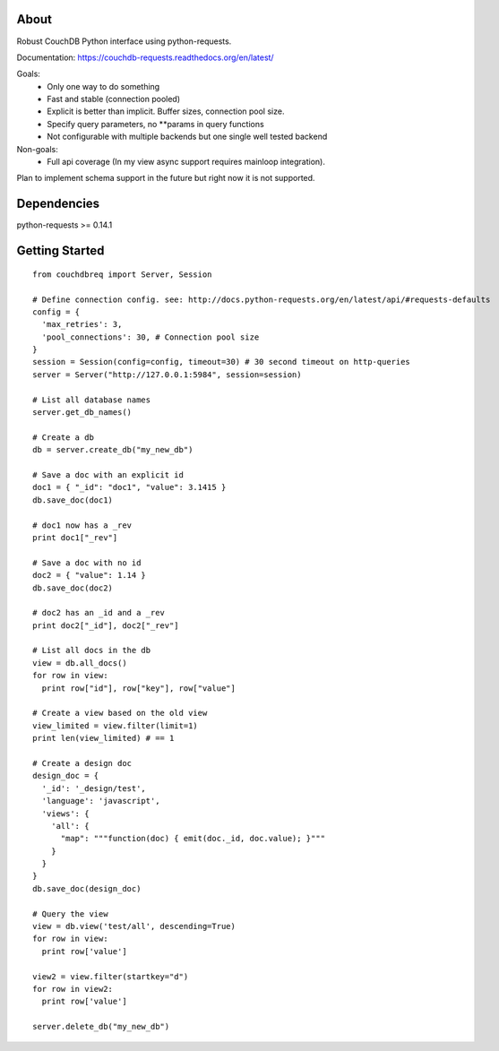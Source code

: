 About
-----

Robust CouchDB Python interface using python-requests.

Documentation: https://couchdb-requests.readthedocs.org/en/latest/

Goals:
 * Only one way to do something
 * Fast and stable (connection pooled)
 * Explicit is better than implicit. Buffer sizes, connection pool size.
 * Specify query parameters, no **params in query functions
 * Not configurable with multiple backends but one single well tested backend
 
Non-goals:
 * Full api coverage (In my view async support requires mainloop integration).
 
Plan to implement schema support in the future but right now it is not supported.

Dependencies
-----

python-requests >= 0.14.1

Getting Started
-----

::

  from couchdbreq import Server, Session

  # Define connection config. see: http://docs.python-requests.org/en/latest/api/#requests-defaults
  config = {
    'max_retries': 3,
    'pool_connections': 30, # Connection pool size
  }
  session = Session(config=config, timeout=30) # 30 second timeout on http-queries
  server = Server("http://127.0.0.1:5984", session=session)
  
  # List all database names
  server.get_db_names()

  # Create a db
  db = server.create_db("my_new_db")

  # Save a doc with an explicit id
  doc1 = { "_id": "doc1", "value": 3.1415 }
  db.save_doc(doc1)

  # doc1 now has a _rev
  print doc1["_rev"]

  # Save a doc with no id
  doc2 = { "value": 1.14 }
  db.save_doc(doc2)

  # doc2 has an _id and a _rev
  print doc2["_id"], doc2["_rev"]

  # List all docs in the db
  view = db.all_docs()
  for row in view:
    print row["id"], row["key"], row["value"]

  # Create a view based on the old view
  view_limited = view.filter(limit=1)
  print len(view_limited) # == 1

  # Create a design doc
  design_doc = {
    '_id': '_design/test',
    'language': 'javascript',
    'views': {
      'all': {
        "map": """function(doc) { emit(doc._id, doc.value); }"""
      }
    }
  }
  db.save_doc(design_doc)

  # Query the view
  view = db.view('test/all', descending=True)
  for row in view:
    print row['value']

  view2 = view.filter(startkey="d")
  for row in view2:
    print row['value']

  server.delete_db("my_new_db")

